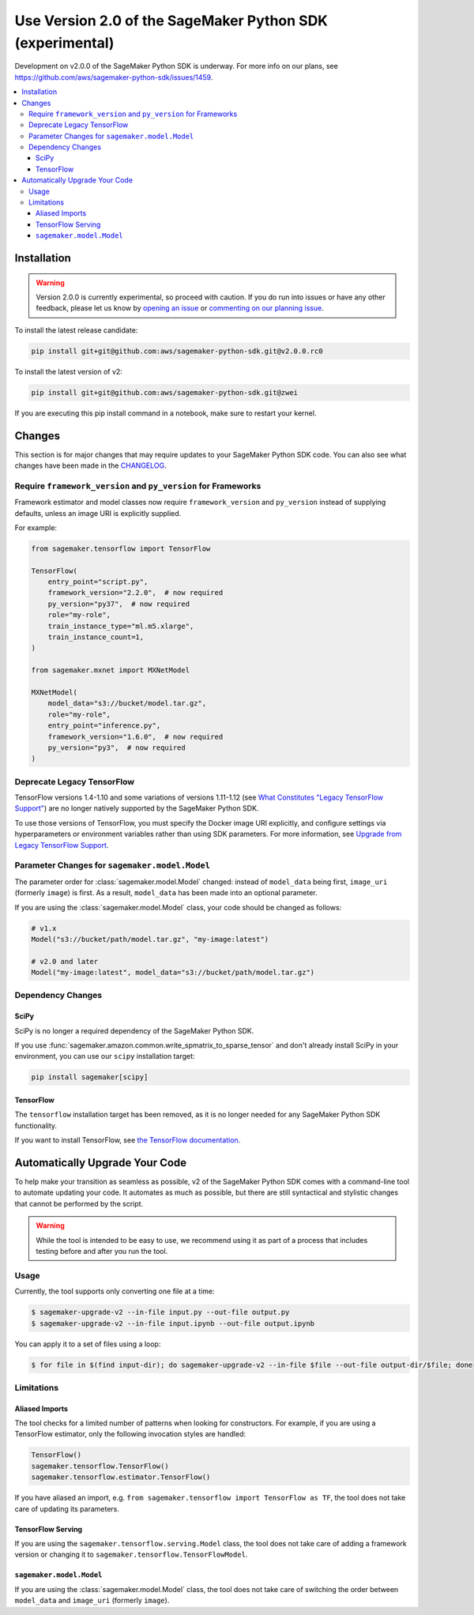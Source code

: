 ##########################################################
Use Version 2.0 of the SageMaker Python SDK (experimental)
##########################################################

Development on v2.0.0 of the SageMaker Python SDK is underway.
For more info on our plans, see https://github.com/aws/sagemaker-python-sdk/issues/1459.

.. contents::
    :local:

************
Installation
************

.. warning::
    Version 2.0.0 is currently experimental, so proceed with caution. If you do run into issues or have any other feedback,
    please let us know by `opening an issue <https://github.com/aws/sagemaker-python-sdk/issues/new/choose>`_
    or `commenting on our planning issue <https://github.com/aws/sagemaker-python-sdk/issues/1459>`_.

To install the latest release candidate:

.. code:: bash

    pip install git+git@github.com:aws/sagemaker-python-sdk.git@v2.0.0.rc0

To install the latest version of v2:

.. code:: bash

    pip install git+git@github.com:aws/sagemaker-python-sdk.git@zwei

If you are executing this pip install command in a notebook, make sure to restart your kernel.

*******
Changes
*******

This section is for major changes that may require updates to your SageMaker Python SDK code.
You can also see what changes have been made in the `CHANGELOG <https://github.com/aws/sagemaker-python-sdk/blob/zwei/CHANGELOG.md>`_.

Require ``framework_version`` and ``py_version`` for Frameworks
===============================================================

Framework estimator and model classes now require ``framework_version`` and ``py_version`` instead of supplying defaults,
unless an image URI is explicitly supplied.

For example:

.. code:: python

    from sagemaker.tensorflow import TensorFlow

    TensorFlow(
        entry_point="script.py",
        framework_version="2.2.0",  # now required
        py_version="py37",  # now required
        role="my-role",
        train_instance_type="ml.m5.xlarge",
        train_instance_count=1,
    )

    from sagemaker.mxnet import MXNetModel

    MXNetModel(
        model_data="s3://bucket/model.tar.gz",
        role="my-role",
        entry_point="inference.py",
        framework_version="1.6.0",  # now required
        py_version="py3",  # now required
    )

Deprecate Legacy TensorFlow
===========================

TensorFlow versions 1.4-1.10 and some variations of versions 1.11-1.12
(see `What Constitutes "Legacy TensorFlow Support" <frameworks/tensorflow/upgrade_from_legacy.html#what-constitutes-legacy-tensorflow-support>`_)
are no longer natively supported by the SageMaker Python SDK.

To use those versions of TensorFlow, you must specify the Docker image URI explicitly,
and configure settings via hyperparameters or environment variables rather than using SDK parameters.
For more information, see `Upgrade from Legacy TensorFlow Support <frameworks/tensorflow/upgrade_from_legacy.html>`_.

Parameter Changes for ``sagemaker.model.Model``
===============================================

The parameter order for :class:`sagemaker.model.Model` changed: instead of ``model_data`` being first, ``image_uri`` (formerly ``image``) is first.
As a result, ``model_data`` has been made into an optional parameter.

If you are using the :class:`sagemaker.model.Model` class, your code should be changed as follows:

.. code:: python

    # v1.x
    Model("s3://bucket/path/model.tar.gz", "my-image:latest")

    # v2.0 and later
    Model("my-image:latest", model_data="s3://bucket/path/model.tar.gz")

Dependency Changes
==================

SciPy
-----

SciPy is no longer a required dependency of the SageMaker Python SDK.

If you use :func:`sagemaker.amazon.common.write_spmatrix_to_sparse_tensor` and
don't already install SciPy in your environment, you can use our ``scipy`` installation target:

.. code:: bash

    pip install sagemaker[scipy]

TensorFlow
----------

The ``tensorflow`` installation target has been removed, as it is no longer needed for any SageMaker Python SDK functionality.

If you want to install TensorFlow, see `the TensorFlow documentation <https://www.tensorflow.org/install>`_.

*******************************
Automatically Upgrade Your Code
*******************************

To help make your transition as seamless as possible, v2 of the SageMaker Python SDK comes with a command-line tool to automate updating your code.
It automates as much as possible, but there are still syntactical and stylistic changes that cannot be performed by the script.

.. warning::
    While the tool is intended to be easy to use, we recommend using it as part of a process that includes testing before and after you run the tool.

Usage
=====

Currently, the tool supports only converting one file at a time:

.. code::

    $ sagemaker-upgrade-v2 --in-file input.py --out-file output.py
    $ sagemaker-upgrade-v2 --in-file input.ipynb --out-file output.ipynb

You can apply it to a set of files using a loop:

.. code:: bash

    $ for file in $(find input-dir); do sagemaker-upgrade-v2 --in-file $file --out-file output-dir/$file; done

Limitations
===========

Aliased Imports
---------------

The tool checks for a limited number of patterns when looking for constructors.
For example, if you are using a TensorFlow estimator, only the following invocation styles are handled:

.. code:: python

    TensorFlow()
    sagemaker.tensorflow.TensorFlow()
    sagemaker.tensorflow.estimator.TensorFlow()

If you have aliased an import, e.g. ``from sagemaker.tensorflow import TensorFlow as TF``, the tool does not take care of updating its parameters.

TensorFlow Serving
------------------

If you are using the ``sagemaker.tensorflow.serving.Model`` class, the tool does not take care of adding a framework version or changing it to ``sagemaker.tensorflow.TensorFlowModel``.

``sagemaker.model.Model``
-------------------------

If you are using the :class:`sagemaker.model.Model` class, the tool does not take care of switching the order between ``model_data`` and ``image_uri`` (formerly ``image``).
